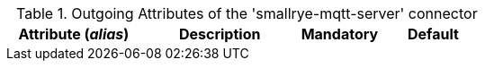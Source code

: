.Outgoing Attributes of the 'smallrye-mqtt-server' connector
[cols="25, 30, 15, 20",options="header"]
|===
|Attribute (_alias_) | Description | Mandatory | Default

|===
